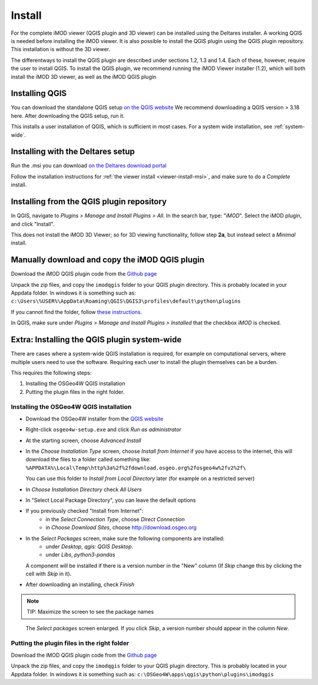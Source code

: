 *******
Install
*******

For the complete iMOD viewer (QGIS plugin and 3D viewer) can be installed
using the Deltares installer. A working QGIS is needed before installing the 
iMOD viewer.
It is also possible to install the QGIS plugin using the QGIS plugin repository.
This installation is without the 3D viewer. 

The differentways to install the QGIS plugin are described under sections 1.2, 1.3 and 1.4.
Each of these, however, require the user to install QGIS. 
To install the QGIS plugin, we recommend running the iMOD Viewer installer (1.2), 
which will both install the iMOD 3D viewer, as well as the iMOD QGIS plugin

==================
Installing QGIS
==================
You can download the standalone QGIS setup 
`on the QGIS website <https://qgis.org/en/site/forusers/download.html>`_
We recommend downloading a QGIS version > 3.18 here.
After downloading the QGIS setup, run it.

This installs a user installation of QGIS, which is sufficient in most cases.
For a system wide installation, see :ref:`system-wide`.

======================================
Installing with the Deltares setup
======================================
Run the .msi you can download `on the Deltares download
portal <https://download.deltares.nl/en/download/imod-viewer/>`_

Follow the installation instructions for 
:ref:`the viewer install <viewer-install-msi>`, 
and make sure to do a *Complete* install.

==============================================
Installing from the QGIS plugin repository
==============================================

In QGIS, navigate to *Plugins > Manage and Install Plugins > All*. 
In the search bar, type: "*iMOD*".
Select the iMOD plugin, and click "Install".

This does not install the iMOD 3D Viewer; 
so for 3D viewing functionality, follow step **2a**, 
but instead select a *Minimal* install.

===================================================
Manually download and copy the iMOD QGIS plugin
===================================================
Download the iMOD QGIS plugin code from the `Github page <https://github.com/Deltares/imod-qgis>`_ 

Unpack the zip files, and copy the ``imodqgis`` folder to your QGIS plugin directory. 
This is probably located in your Appdata folder.
In windows it is something such as:
``c:\Users\%USER%\AppData\Roaming\QGIS\QGIS3\profiles\default\python\plugins``

If you cannot find the folder, follow `these instructions <https://gis.stackexchange.com/a/274312>`_.

In QGIS, make sure under *Plugins > Manage and Install Plugins > Installed* 
that the checkbox *iMOD* is checked.

.. _system-wide:

=============================================
Extra: Installing the QGIS plugin system-wide
=============================================
There are cases where a system-wide QGIS installation is required, for example on computational servers, where multiple users need to use the software.
Requiring each user to install the plugin themselves can be a burden.

This requires the following steps:

1. Installing the OSGeo4W QGIS installation
2. Putting the plugin files in the right folder.

^^^^^^^^^^^^^^^^^^^^^^^^^^^^^^^^^^^^^^^^
Installing the OSGeo4W QGIS installation
^^^^^^^^^^^^^^^^^^^^^^^^^^^^^^^^^^^^^^^^

- Download the OSGeo4W installer from the
  `QGIS website <https://qgis.org/en/site/forusers/download.html>`_

- Right-click ``osgeo4w-setup.exe`` and click *Run as administrator*
  
- At the starting screen, choose *Advanced Install*
  
- In the *Choose Installation Type* screen, 
  choose *Install from Internet* if you have access to the internet, 
  this will download the files to a folder called something like: 
  ``%APPDATA%\Local\Temp\http%3a%2f%2fdownload.osgeo.org%2fosgeo4w%2fv2%2f\`` 
  
  You can use this folder to *Install from Local Directory* later (for example on a restricted server)

- In *Choose Installation Directory* check *All Users*
  
- In "Select Local Package Directory", you can leave the default options
  
- If you previously checked "Install from Internet": 
	- in the *Select Connection Type*, choose *Direct Connection*
	- in *Choose Download Sites*, choose http://download.osgeo.org
  
- In the *Select Packages* screen, make sure the following components are installed:
	- under *Desktop*, *qgis: QGIS Desktop*.
	- under *Libs*, *python3-pandas*

  A component will be installed if there is a version number in the "New" column 
  (If *Skip* change this by clicking the cell with *Skip* in it).

- After downloading an installing, check *Finish*

.. note::
  TIP: Maximize the screen to see the package names

.. figure:: screenshots/qgis/osgeo4w-select-packages.png

  The *Select packages* screen enlarged. If you click *Skip*, 
  a version number should appear in the column *New*.

^^^^^^^^^^^^^^^^^^^^^^^^^^^^^^^^^^^^^^^^^^^^
Putting the plugin files in the right folder
^^^^^^^^^^^^^^^^^^^^^^^^^^^^^^^^^^^^^^^^^^^^
Download the iMOD QGIS plugin code from the `Github page <https://github.com/Deltares/imod-qgis>`_ 

Unpack the zip files, and copy the ``imodqgis`` folder to your QGIS plugin directory. 
This is probably located in your Appdata folder.
In windows it is something such as:
``c:\OSGeo4W\apps\qgis\python\plugins\imodqgis``